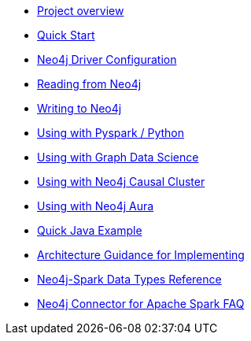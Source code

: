 * xref::overview.adoc[Project overview]
* xref::quickstart.adoc[Quick Start]
* xref::configuration.adoc[Neo4j Driver Configuration]
* xref::reading.adoc[Reading from Neo4j]
* xref::writing.adoc[Writing to Neo4j]
* xref::python.adoc[Using with Pyspark / Python]
* xref::gds.adoc[Using with Graph Data Science]
* xref::neo4j-cluster.adoc[Using with Neo4j Causal Cluster]
* xref::aura.adoc[Using with Neo4j Aura]
* xref::quick-java-example.adoc[Quick Java Example]
* xref::architecture.adoc[Architecture Guidance for Implementing]
* xref::types.adoc[Neo4j-Spark Data Types Reference]
* xref::faq.adoc[Neo4j Connector for Apache Spark FAQ]
